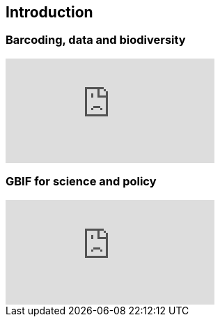 == Introduction 

// [NOTE.objectives]
// This module includes ...

=== Barcoding, data and biodiversity

// [NOTE.presentation]
// In this presentation, you will review ... used in this course. 
// If you are unable to view the embedded slideshow, you can download it locally. (MP4 - ??.? MB)

ifdef::backend-pdf[]
The presentation can be viewed in the online version of the course.
endif::backend-pdf[]

ifndef::backend-pdf[]
++++
<div class="responsive-slides">
  <iframe src="https://docs.google.com/presentation/d/e/2PACX-1vTUi3wtExHZdtkIgugsAoUIPHgy3X8zA_LQvAyKRrk7fcU4N_GR5bzi6eKKJ-LbSA/embed?start=false&loop=false" frameborder="0" allowfullscreen="true"></iframe>
</div>
++++
endif::backend-pdf[]

=== GBIF for science and policy

// [NOTE.presentation]
// In this presentation, you will review ... used in this course. 
// If you are unable to view the embedded slideshow, you can download it locally. (MP4 - ??.? MB)

ifdef::backend-pdf[]
The presentation can be viewed in the online version of the course.
endif::backend-pdf[]

ifndef::backend-pdf[]
++++
<div class="responsive-slides">
  <iframe src="https://docs.google.com/presentation/d/e/2PACX-1vQgUXOcYxkKPYH5NN6WRXJwWPWmv5b2mE2PEkXJIRb4MtcmfC8LMZtRvVj6Sr56DA/embed?start=false&loop=false" frameborder="0" allowfullscreen="true"></iframe>
</div>
++++
endif::backend-pdf[]
